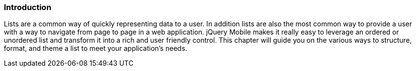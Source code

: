 ////

Author: Elijah Manor <emanor@appendto.com>

Chapter Leader: Elijah Manor <emano@appendto.com>

////

Introduction
~~~~~~~~~~~~
Lists are a common way of quickly representing data to a user. In addition lists are also the most common way to provide a user with a way to navigate from page to page in a web application. jQuery Mobile makes it really easy to leverage an ordered or unordered list and transform it into a rich and user friendly control. This chapter will guide you on the various ways to structure, format, and theme a list to meet your application's needs.
